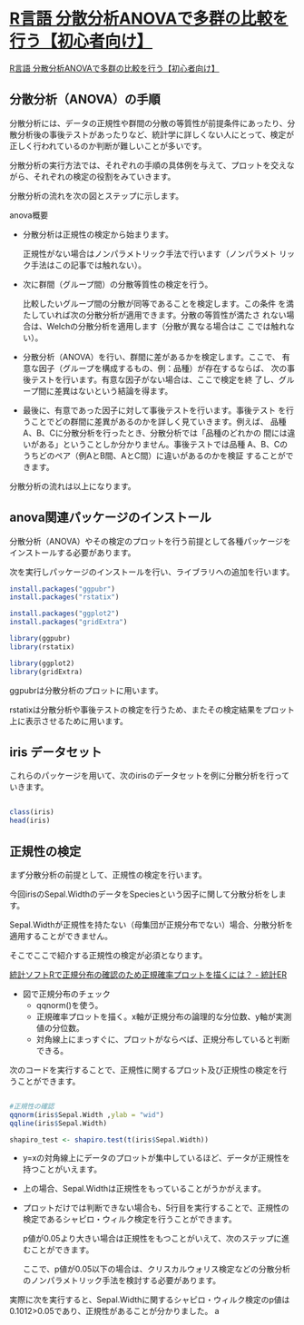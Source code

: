 
* [[https://multivariate-statistics.com/2020/10/16/r-programming-one-way-anova/#i-2][R言語 分散分析ANOVAで多群の比較を行う【初心者向け】]]

[[https://multivariate-statistics.com/2020/10/16/r-programming-one-way-anova/#i-2][R言語 分散分析ANOVAで多群の比較を行う【初心者向け】]]

 
** 分散分析（ANOVA）の手順

分散分析には、データの正規性や群間の分散の等質性が前提条件にあったり、分散分析後の事後テストがあったりなど、統計学に詳しくない人にとって、検定が正しく行われているのか判断が難しいことが多いです。

分散分析の実行方法では、それぞれの手順の具体例を与えて、プロットを交えながら、それぞれの検定の役割をみていきます。

分散分析の流れを次の図とステップに示します。

anova概要

    - 分散分析は正規性の検定から始まります。

      正規性がない場合はノンパラメトリック手法で行います（ノンパラメト
      リック手法はこの記事では触れない）。

    - 次に群間（グループ間）の分散等質性の検定を行う。

      比較したいグループ間の分散が同等であることを検定します。この条件
      を満たしていれば次の分散分析が適用できます。分散の等質性が満たさ
      れない場合は、Welchの分散分析を適用します（分散が異なる場合はこ
      こでは触れない）。

    - 分散分析（ANOVA）を行い、群間に差があるかを検定します。ここで、
      有意な因子（グループを構成するもの、例：品種）が存在するならば、
      次の事後テストを行います。有意な因子がない場合は、ここで検定を終
      了し、グループ間に差異はないという結論を得ます。

    - 最後に、有意であった因子に対して事後テストを行います。事後テスト
      を行うことでどの群間に差異があるのかを詳しく見ていきます。例えば、
      品種A、B、Cに分散分析を行ったとき、分散分析では「品種のどれかの
      間には違いがある」ということしか分かりません。事後テストでは品種
      A、B、Cのうちどのペア（例AとB間、AとC間）に違いがあるのかを検証
      することができます。

分散分析の流れは以上になります。

** anova関連パッケージのインストール

分散分析（ANOVA）やその検定のプロットを行う前提として各種パッケージをインストールする必要があります。

次を実行しパッケージのインストールを行い、ライブラリへの追加を行います。

#+begin_src R :session *rfors*
install.packages("ggpubr")
install.packages("rstatix")
 
install.packages("ggplot2")
install.packages("gridExtra")
 
library(ggpubr)
library(rstatix)
 
library(ggplot2)
library(gridExtra)
#+end_src

#+RESULTS:

ggpubrは分散分析のプロットに用います。

rstatixは分散分析や事後テストの検定を行うため、またその検定結果をプロット上に表示させるために用います。

** iris データセット

これらのパッケージを用いて、次のirisのデータセットを例に分散分析を行っていきます。

#+begin_src R :session *rfors* :results output

class(iris)
head(iris)

#+end_src

#+RESULTS:
: [1] "data.frame"
:   Sepal.Length Sepal.Width Petal.Length Petal.Width Species
: 1          5.1         3.5          1.4         0.2  setosa
: 2          4.9         3.0          1.4         0.2  setosa
: 3          4.7         3.2          1.3         0.2  setosa
: 4          4.6         3.1          1.5         0.2  setosa
: 5          5.0         3.6          1.4         0.2  setosa
: 6          5.4         3.9          1.7         0.4  setosa


** 正規性の検定

まず分散分析の前提として、正規性の検定を行います。

今回irisのSepal.WidthのデータをSpeciesという因子に関して分散分析をします。

Sepal.Widthが正規性を持たない（母集団が正規分布でない）場合、分散分析を適用することができません。

そこでここで紹介する正規性の検定が必須となります。

[[https://toukeier.hatenablog.com/entry/%3Fp%3D816][統計ソフトRで正規分布の確認のため正規確率プロットを描くには？ - 統計ER]]
- 図で正規分布のチェック
  - qqnorm()を使う。
  - 正規確率プロットを描く。x軸が正規分布の論理的な分位数、y軸が実測値の分位数。
  - 対角線上にまっすぐに、プロットがならべば、正規分布していると判断できる。




次のコードを実行することで、正規性に関するプロット及び正規性の検定を行
うことができます。

#+begin_src R :session *rfors* :results output graphics :file stat-anova-qqplot.png

#正規性の確認
qqnorm(iris$Sepal.Width ,ylab = "wid")
qqline(iris$Sepal.Width)
 
shapiro_test <- shapiro.test(t(iris$Sepal.Width))

#+end_src

#+RESULTS:

[[file:stat-anova-qqplot.png]]


- y=xの対角線上にデータのプロットが集中しているほど、データが正規性を持つことがいえます。

- 上の場合、Sepal.Widthは正規性をもっていることがうかがえます。

- プロットだけでは判断できない場合も、5行目を実行することで、正規性の
  検定であるシャピロ・ウィルク検定を行うことができます。

  p値が0.05より大きい場合は正規性をもつことがいえて、次のステップに進
  むことができます。

  ここで、p値が0.05以下の場合は、クリスカルウォリス検定などの分散分析
  のノンパラメトリック手法を検討する必要があります。

実際に次を実行すると、Sepal.Widthに関するシャピロ・ウィルク検定のp値は0.1012>0.05であり、正規性があることが分かりました。 a
